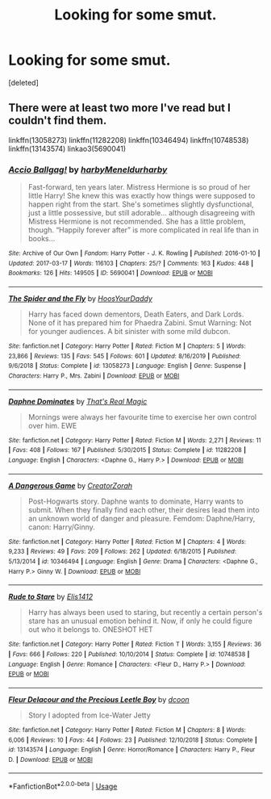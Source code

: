 #+TITLE: Looking for some smut.

* Looking for some smut.
:PROPERTIES:
:Score: 4
:DateUnix: 1591798871.0
:DateShort: 2020-Jun-10
:FlairText: Request
:END:
[deleted]


** There were at least two more I've read but I couldn't find them.

linkffn(13058273) linkffn(11282208) linkffn(10346494) linkffn(10748538) linkffn(13143574) linkao3(5690041)
:PROPERTIES:
:Author: blast_ended_sqrt
:Score: 1
:DateUnix: 1591822884.0
:DateShort: 2020-Jun-11
:END:

*** [[https://archiveofourown.org/works/5690041][*/Accio Ballgag!/*]] by [[https://www.archiveofourown.org/users/harby/pseuds/harby/users/Meneldur/pseuds/Meneldur/users/harby/pseuds/harby][/harbyMeneldurharby/]]

#+begin_quote
  Fast-forward, ten years later. Mistress Hermione is so proud of her little Harry! She knew this was exactly how things were supposed to happen right from the start. She's sometimes slightly dysfunctional, just a little possessive, but still adorable... although disagreeing with Mistress Hermione is not recommended. She has a little problem, though. “Happily forever after” is more complicated in real life than in books...
#+end_quote

^{/Site/:} ^{Archive} ^{of} ^{Our} ^{Own} ^{*|*} ^{/Fandom/:} ^{Harry} ^{Potter} ^{-} ^{J.} ^{K.} ^{Rowling} ^{*|*} ^{/Published/:} ^{2016-01-10} ^{*|*} ^{/Updated/:} ^{2017-03-17} ^{*|*} ^{/Words/:} ^{116103} ^{*|*} ^{/Chapters/:} ^{25/?} ^{*|*} ^{/Comments/:} ^{163} ^{*|*} ^{/Kudos/:} ^{448} ^{*|*} ^{/Bookmarks/:} ^{126} ^{*|*} ^{/Hits/:} ^{149505} ^{*|*} ^{/ID/:} ^{5690041} ^{*|*} ^{/Download/:} ^{[[https://archiveofourown.org/downloads/5690041/Accio%20Ballgag.epub?updated_at=1489772812][EPUB]]} ^{or} ^{[[https://archiveofourown.org/downloads/5690041/Accio%20Ballgag.mobi?updated_at=1489772812][MOBI]]}

--------------

[[https://www.fanfiction.net/s/13058273/1/][*/The Spider and the Fly/*]] by [[https://www.fanfiction.net/u/2114636/HoosYourDaddy][/HoosYourDaddy/]]

#+begin_quote
  Harry has faced down dementors, Death Eaters, and Dark Lords. None of it has prepared him for Phaedra Zabini. Smut Warning: Not for younger audiences. A bit sinister with some mild dubcon.
#+end_quote

^{/Site/:} ^{fanfiction.net} ^{*|*} ^{/Category/:} ^{Harry} ^{Potter} ^{*|*} ^{/Rated/:} ^{Fiction} ^{M} ^{*|*} ^{/Chapters/:} ^{5} ^{*|*} ^{/Words/:} ^{23,866} ^{*|*} ^{/Reviews/:} ^{135} ^{*|*} ^{/Favs/:} ^{545} ^{*|*} ^{/Follows/:} ^{601} ^{*|*} ^{/Updated/:} ^{8/16/2019} ^{*|*} ^{/Published/:} ^{9/6/2018} ^{*|*} ^{/Status/:} ^{Complete} ^{*|*} ^{/id/:} ^{13058273} ^{*|*} ^{/Language/:} ^{English} ^{*|*} ^{/Genre/:} ^{Suspense} ^{*|*} ^{/Characters/:} ^{Harry} ^{P.,} ^{Mrs.} ^{Zabini} ^{*|*} ^{/Download/:} ^{[[http://www.ff2ebook.com/old/ffn-bot/index.php?id=13058273&source=ff&filetype=epub][EPUB]]} ^{or} ^{[[http://www.ff2ebook.com/old/ffn-bot/index.php?id=13058273&source=ff&filetype=mobi][MOBI]]}

--------------

[[https://www.fanfiction.net/s/11282208/1/][*/Daphne Dominates/*]] by [[https://www.fanfiction.net/u/5986250/That-s-Real-Magic][/That's Real Magic/]]

#+begin_quote
  Mornings were always her favourite time to exercise her own control over him. EWE
#+end_quote

^{/Site/:} ^{fanfiction.net} ^{*|*} ^{/Category/:} ^{Harry} ^{Potter} ^{*|*} ^{/Rated/:} ^{Fiction} ^{M} ^{*|*} ^{/Words/:} ^{2,271} ^{*|*} ^{/Reviews/:} ^{11} ^{*|*} ^{/Favs/:} ^{408} ^{*|*} ^{/Follows/:} ^{167} ^{*|*} ^{/Published/:} ^{5/30/2015} ^{*|*} ^{/Status/:} ^{Complete} ^{*|*} ^{/id/:} ^{11282208} ^{*|*} ^{/Language/:} ^{English} ^{*|*} ^{/Characters/:} ^{<Daphne} ^{G.,} ^{Harry} ^{P.>} ^{*|*} ^{/Download/:} ^{[[http://www.ff2ebook.com/old/ffn-bot/index.php?id=11282208&source=ff&filetype=epub][EPUB]]} ^{or} ^{[[http://www.ff2ebook.com/old/ffn-bot/index.php?id=11282208&source=ff&filetype=mobi][MOBI]]}

--------------

[[https://www.fanfiction.net/s/10346494/1/][*/A Dangerous Game/*]] by [[https://www.fanfiction.net/u/3841564/CreatorZorah][/CreatorZorah/]]

#+begin_quote
  Post-Hogwarts story. Daphne wants to dominate, Harry wants to submit. When they finally find each other, their desires lead them into an unknown world of danger and pleasure. Femdom: Daphne/Harry, canon: Harry/Ginny.
#+end_quote

^{/Site/:} ^{fanfiction.net} ^{*|*} ^{/Category/:} ^{Harry} ^{Potter} ^{*|*} ^{/Rated/:} ^{Fiction} ^{M} ^{*|*} ^{/Chapters/:} ^{4} ^{*|*} ^{/Words/:} ^{9,233} ^{*|*} ^{/Reviews/:} ^{49} ^{*|*} ^{/Favs/:} ^{209} ^{*|*} ^{/Follows/:} ^{262} ^{*|*} ^{/Updated/:} ^{6/18/2015} ^{*|*} ^{/Published/:} ^{5/13/2014} ^{*|*} ^{/id/:} ^{10346494} ^{*|*} ^{/Language/:} ^{English} ^{*|*} ^{/Genre/:} ^{Drama} ^{*|*} ^{/Characters/:} ^{<Daphne} ^{G.,} ^{Harry} ^{P.>} ^{Ginny} ^{W.} ^{*|*} ^{/Download/:} ^{[[http://www.ff2ebook.com/old/ffn-bot/index.php?id=10346494&source=ff&filetype=epub][EPUB]]} ^{or} ^{[[http://www.ff2ebook.com/old/ffn-bot/index.php?id=10346494&source=ff&filetype=mobi][MOBI]]}

--------------

[[https://www.fanfiction.net/s/10748538/1/][*/Rude to Stare/*]] by [[https://www.fanfiction.net/u/3298265/Elis1412][/Elis1412/]]

#+begin_quote
  Harry has always been used to staring, but recently a certain person's stare has an unusual emotion behind it. Now, if only he could figure out who it belongs to. ONESHOT HET
#+end_quote

^{/Site/:} ^{fanfiction.net} ^{*|*} ^{/Category/:} ^{Harry} ^{Potter} ^{*|*} ^{/Rated/:} ^{Fiction} ^{T} ^{*|*} ^{/Words/:} ^{3,155} ^{*|*} ^{/Reviews/:} ^{36} ^{*|*} ^{/Favs/:} ^{666} ^{*|*} ^{/Follows/:} ^{220} ^{*|*} ^{/Published/:} ^{10/10/2014} ^{*|*} ^{/Status/:} ^{Complete} ^{*|*} ^{/id/:} ^{10748538} ^{*|*} ^{/Language/:} ^{English} ^{*|*} ^{/Genre/:} ^{Romance} ^{*|*} ^{/Characters/:} ^{<Fleur} ^{D.,} ^{Harry} ^{P.>} ^{*|*} ^{/Download/:} ^{[[http://www.ff2ebook.com/old/ffn-bot/index.php?id=10748538&source=ff&filetype=epub][EPUB]]} ^{or} ^{[[http://www.ff2ebook.com/old/ffn-bot/index.php?id=10748538&source=ff&filetype=mobi][MOBI]]}

--------------

[[https://www.fanfiction.net/s/13143574/1/][*/Fleur Delacour and the Precious Leetle Boy/*]] by [[https://www.fanfiction.net/u/10346315/dcoon][/dcoon/]]

#+begin_quote
  Story I adopted from Ice-Water Jetty
#+end_quote

^{/Site/:} ^{fanfiction.net} ^{*|*} ^{/Category/:} ^{Harry} ^{Potter} ^{*|*} ^{/Rated/:} ^{Fiction} ^{M} ^{*|*} ^{/Chapters/:} ^{8} ^{*|*} ^{/Words/:} ^{6,006} ^{*|*} ^{/Reviews/:} ^{10} ^{*|*} ^{/Favs/:} ^{44} ^{*|*} ^{/Follows/:} ^{23} ^{*|*} ^{/Published/:} ^{12/10/2018} ^{*|*} ^{/Status/:} ^{Complete} ^{*|*} ^{/id/:} ^{13143574} ^{*|*} ^{/Language/:} ^{English} ^{*|*} ^{/Genre/:} ^{Horror/Romance} ^{*|*} ^{/Characters/:} ^{Harry} ^{P.,} ^{Fleur} ^{D.} ^{*|*} ^{/Download/:} ^{[[http://www.ff2ebook.com/old/ffn-bot/index.php?id=13143574&source=ff&filetype=epub][EPUB]]} ^{or} ^{[[http://www.ff2ebook.com/old/ffn-bot/index.php?id=13143574&source=ff&filetype=mobi][MOBI]]}

--------------

*FanfictionBot*^{2.0.0-beta} | [[https://github.com/tusing/reddit-ffn-bot/wiki/Usage][Usage]]
:PROPERTIES:
:Author: FanfictionBot
:Score: 1
:DateUnix: 1591822901.0
:DateShort: 2020-Jun-11
:END:

